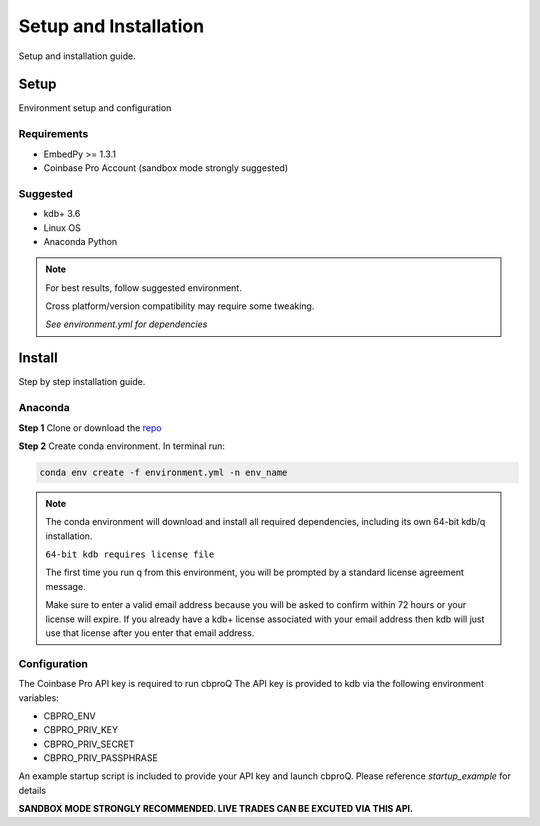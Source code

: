 ######################
Setup and Installation
######################

Setup and installation guide.

Setup
=====

Environment setup and configuration

Requirements
------------
- EmbedPy >= 1.3.1
- Coinbase Pro Account (sandbox mode strongly suggested)

Suggested
---------
- kdb+ 3.6
- Linux OS
- Anaconda Python

.. note::
    For best results, follow suggested environment.

    Cross platform/version compatibility may require some tweaking.

    *See environment.yml for dependencies*

Install
=======

Step by step installation guide.

Anaconda
--------
**Step 1** Clone or download the `repo <https://github.com/michaelsimonelli/cbproQ>`_ 

**Step 2** Create conda environment. In terminal run:

.. code:: bash

    conda env create -f environment.yml -n env_name


.. note::
    The conda environment will download and install all required dependencies, including its own 64-bit kdb/q installation.
    
    ``64-bit kdb requires license file``

    The first time you run q from this environment, you will be prompted by a standard license agreement message. 
     
    Make sure to enter a valid email address because you will be asked to confirm within 72 hours or your license will expire. 
    If you already have a kdb+ license associated with your email address then kdb will just use that license after you enter that email address.


Configuration
-------------
The Coinbase Pro API key is required to run cbproQ
The API key is provided to kdb via the following environment variables:

- CBPRO_ENV
- CBPRO_PRIV_KEY
- CBPRO_PRIV_SECRET
- CBPRO_PRIV_PASSPHRASE

An example startup script is included to provide your API key and launch cbproQ.
Please reference *startup_example* for details

**SANDBOX MODE STRONGLY RECOMMENDED. LIVE TRADES CAN BE EXCUTED VIA THIS API.**